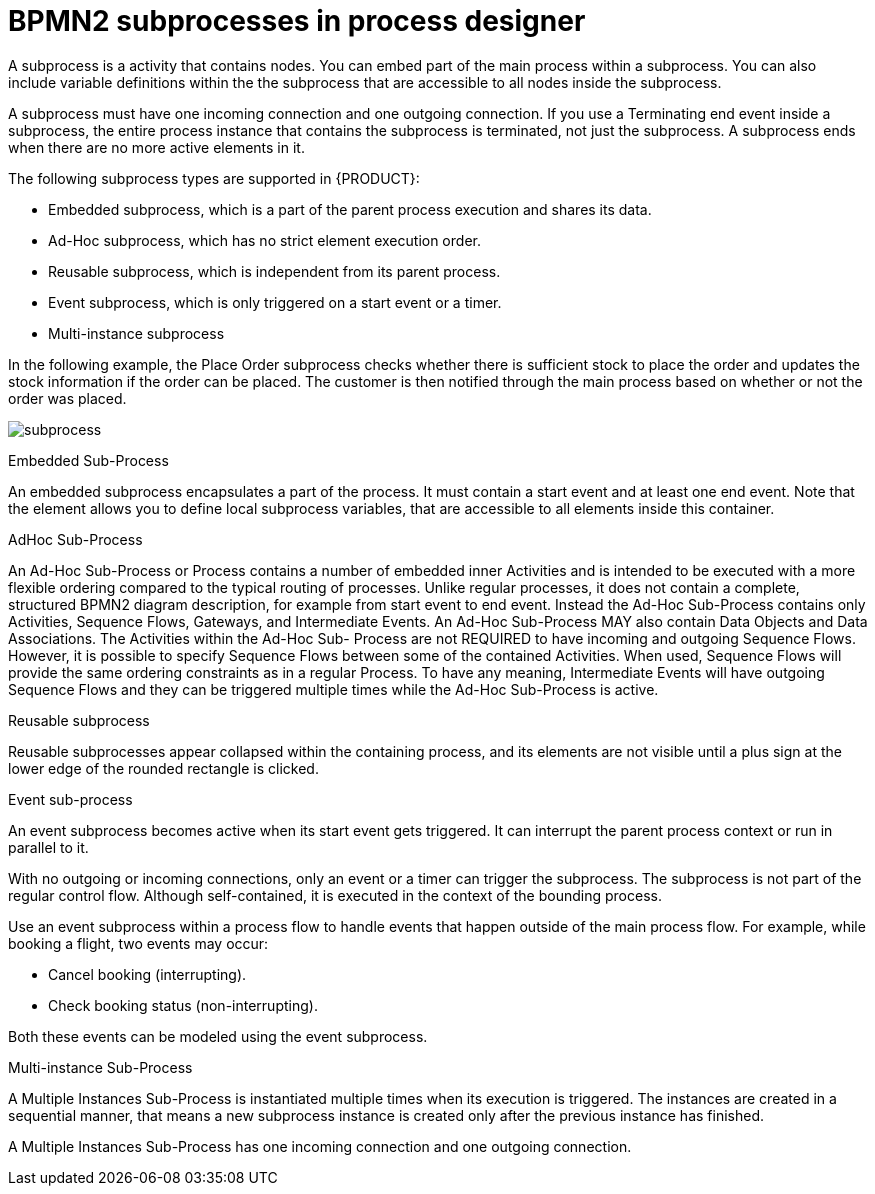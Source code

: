 = BPMN2 subprocesses in process designer 

A subprocess is a activity that contains nodes. You can embed part of the main process within a subprocess. You can also include variable definitions within the the subprocess that are accessible to all nodes inside the subprocess. 

A subprocess must have one incoming connection and one outgoing connection. If you use a Terminating end event inside a subprocess, the entire process instance that contains the subprocess is terminated, not just the subprocess. A subprocess ends when there are no more active elements in it.

The following subprocess types are supported in {PRODUCT}:

* Embedded subprocess, which is a part of the parent process execution and shares its data.
* Ad-Hoc subprocess, which has no strict element execution order.
* Reusable subprocess, which is independent from its parent process.
* Event subprocess, which is only triggered on a start event or a timer.
* Multi-instance subprocess

In the following example, the Place Order subprocess checks whether there is sufficient stock to place the order and updates the stock information if the order can be placed. The customer is then notified through the main process based on whether or not the order was placed.

image:BPMN2/subprocess.png[]

.Embedded Sub-Process

An embedded subprocess encapsulates a part of the process. It must contain a start event and at least one end event. Note that the element allows you to define local subprocess variables, that are accessible to all elements inside this container.

[[_adhoc_sub_process]]
.AdHoc Sub-Process

An Ad-Hoc Sub-Process or Process contains a number of embedded inner Activities and is intended to be executed with a more flexible ordering compared to the typical routing of processes. Unlike regular processes, it does not contain a complete, structured BPMN2 diagram description, for example from start event to end event. Instead the Ad-Hoc Sub-Process contains only Activities, Sequence Flows, Gateways, and Intermediate Events. An Ad-Hoc Sub-Process MAY also contain Data Objects and Data Associations. The Activities within the Ad-Hoc Sub- Process are not REQUIRED to have incoming and outgoing Sequence Flows. However, it is possible to specify Sequence Flows between some of the contained Activities. When used, Sequence Flows will provide the same ordering constraints as in a regular Process. To have any meaning, Intermediate Events will have outgoing Sequence Flows and they can be triggered multiple times while the Ad-Hoc Sub-Process is active.


.Reusable subprocess
Reusable subprocesses appear collapsed within the containing process, and its elements are not visible until a plus sign at the lower edge of the rounded rectangle is clicked.




[[_event_sub_process]]
.Event sub-process


An event subprocess becomes active when its start event gets triggered. It can interrupt the parent process context or run in parallel to it.

With no outgoing or incoming connections, only an event or a timer can trigger the subprocess. The subprocess is not part of the regular control flow.
Although self-contained, it is executed in the context of the bounding process.

Use an event subprocess within a process flow to handle events that happen outside of the main process flow.
For example, while booking a flight, two events may occur:

* Cancel booking (interrupting).
* Check booking status (non-interrupting).

Both these events can be modeled using the event subprocess.

[[_multiple_instances]]
.Multi-instance Sub-Process

A Multiple Instances Sub-Process is instantiated multiple times when its execution is triggered. The instances are created in a sequential manner, that means a new subprocess instance is created only after the previous instance has finished.

A Multiple Instances Sub-Process has one incoming connection and one outgoing connection.